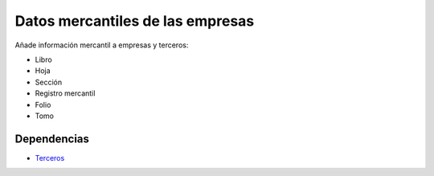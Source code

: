 =================================
Datos mercantiles de las empresas
=================================

Añade información mercantil a empresas y terceros:

* Libro
* Hoja
* Sección
* Registro mercantil
* Folio
* Tomo

Dependencias
------------

* Terceros_

.. _Terceros: ../party/index.html

